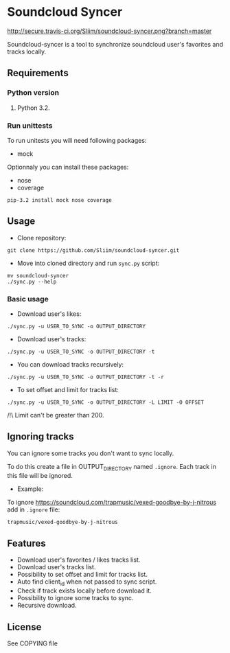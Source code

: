 * Soundcloud Syncer
[[http://travis-ci.org/Sliim/soundcloud-syncer][http://secure.travis-ci.org/Sliim/soundcloud-syncer.png?branch=master]]

Soundcloud-syncer is a tool to synchronize soundcloud user's favorites and tracks locally.

** Requirements
*** Python version
1. Python 3.2.
*** Run unittests
To run unitests you will need following packages:
- mock

Optionnaly you can install these packages:
- nose
- coverage

#+BEGIN_SRC shell
pip-3.2 install mock nose coverage
#+END_SRC
** Usage
- Clone repository:
#+BEGIN_SRC shell
git clone https://github.com/Sliim/soundcloud-syncer.git
#+END_SRC

- Move into cloned directory and run ~sync.py~ script:
#+BEGIN_SRC shell
mv soundcloud-syncer
./sync.py --help
#+END_SRC

*** Basic usage
- Download user's likes:
#+BEGIN_SRC shell
./sync.py -u USER_TO_SYNC -o OUTPUT_DIRECTORY
#+END_SRC

- Download user's tracks:
#+BEGIN_SRC shell
./sync.py -u USER_TO_SYNC -o OUTPUT_DIRECTORY -t
#+END_SRC

- You can download tracks recursively:
#+BEGIN_SRC shell
./sync.py -u USER_TO_SYNC -o OUTPUT_DIRECTORY -t -r
#+END_SRC

- To set offset and limit for tracks list:
#+BEGIN_SRC shell
./sync.py -u USER_TO_SYNC -o OUTPUT_DIRECTORY -L LIMIT -O OFFSET
#+END_SRC
/!\ Limit can't be greater than 200.

** Ignoring tracks
You can ignore some tracks you don't want to sync locally.

To do this create a file in OUTPUT_DIRECTORY named ~.ignore~.
Each track in this file will be ignored.

- Example:
To ignore https://soundcloud.com/trapmusic/vexed-goodbye-by-j-nitrous add in ~.ignore~ file:
#+BEGIN_SRC txt
trapmusic/vexed-goodbye-by-j-nitrous
#+END_SRC
** Features
- Download user's favorites / likes tracks list.
- Download user's tracks list.
- Possibility to set offset and limit for tracks list.
- Auto find client_id when not passed to sync script.
- Check if track exists locally before download it.
- Possibility to ignore some tracks to sync.
- Recursive download.
** License
   See COPYING file
